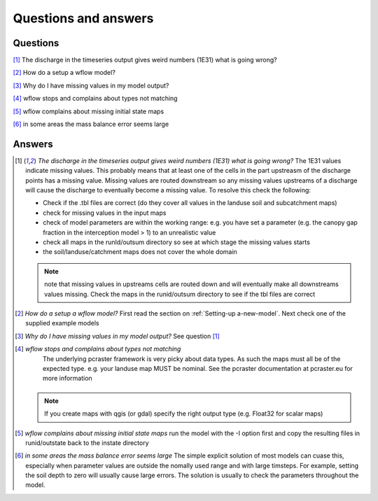 Questions and answers
=====================

Questions
---------

[1]_ The discharge in the timeseries output gives weird numbers (1E31) what is going wrong?

[2]_ How do a setup a wflow model?

[3]_ Why do I have missing values in my model output?

[4]_ wflow stops and complains about types not matching

[5]_ wflow complains about missing initial state maps

[6]_ in some areas the mass balance error seems large

Answers
-------

.. [1] *The discharge in the timeseries output gives weird numbers (1E31) what is going wrong?*
    The 1E31 values indicate missing values. This probably means that at least one
    of the cells in the part upstreasm of the discharge points has a missing value. 
    Missing values are routed downstream so any missing values upstreams of a discharge
    will cause the discharge to eventually become a missing value. To resolve this check the following:

    - Check if the .tbl files are correct (do they cover all values in the landuse soil and subcatchment maps)
    - check for missing values in the input maps
    - check of model parameters are within the working range: e.g. you have set a parameter (e.g. the canopy gap fraction in the interception model > 1) to an unrealistic value
    - check all maps in the runId/outsum directory so see at which stage the missing values starts
    - the soil/landuse/catchment maps does not cover the whole domain

    .. note::
		note that missing values in upstreams cells are routed down and will eventually make
		all downstreams values missing. Check the maps in the runid/outsum directory to see if the tbl files are correct


.. [2] *How do a setup a wflow model?*
    First read the section on :ref:`Setting-up a-new-model`. Next check one of the supplied example models

.. [3] *Why do I have missing values in my model output?*
    See question [1]_


.. [4] *wflow stops and complains about types not matching*
	The underlying pcraster framework is very picky about data types. As such the maps must all be of the
	expected type. e.g. your landuse map MUST be nominal. See the pcraster documentation at pcraster.eu
	for more information

     .. note::
          If you create maps with qgis (or gdal) specify the right output type (e.g. Float32 for scalar maps)

.. [5] *wflow complains about missing initial state maps*
    run the model with the -I option first and copy the resulting files in runid/outstate back to the instate directory

.. [6] *in some areas the mass balance error seems large*
   The simple explicit solution of most models can cuase this, especially when parameter values are outside
   the nomally used range and with large timsteps. For example, setting the soil depth to zero will usually cause large errors.
   The solution is usually to check the parameters throughout the model.